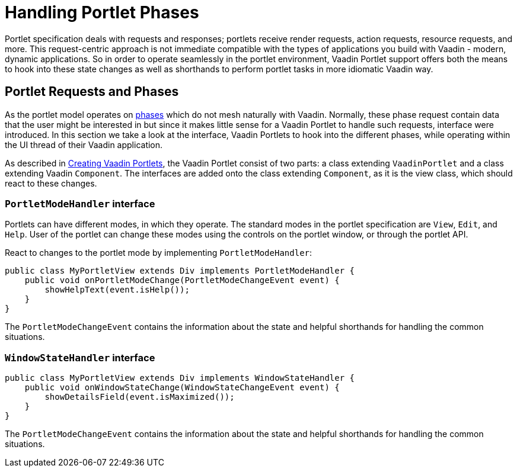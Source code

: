 = Handling Portlet Phases

Portlet specification deals with requests and responses; portlets receive
render requests, action requests, resource requests, and more. This
request-centric approach is not immediate compatible with the types of
applications you build with Vaadin - modern, dynamic applications. So in
order to operate seamlessly in the portlet environment, Vaadin Portlet
support offers both the means to hook into these state changes as well as
shorthands to perform portlet tasks in more idiomatic Vaadin way.

== Portlet Requests and Phases
As the portlet model operates on https://portals.apache.org/pluto/v301/portlet-api.html[phases]
which do not mesh naturally with Vaadin. Normally, these phase request
contain data that the user might be interested in but since it makes
little sense for a Vaadin Portlet to handle such requests, interface were
introduced. In this section we take a look at the interface, Vaadin Portlets to
hook into the different phases, while operating within the UI thread of their
Vaadin application.

As described in <<creating-vaadin-portlets#,Creating Vaadin Portlets>>, the
Vaadin Portlet consist of two parts: a class extending `VaadinPortlet` and a
class extending Vaadin `Component`. The interfaces are added onto the class
extending `Component`, as it is the view class, which should react to these
changes.

=== `PortletModeHandler` interface
Portlets can have different modes, in which they operate. The standard modes in
the portlet specification are `View`, `Edit`, and `Help`. User of the portlet
can change these modes using the controls on the portlet window, or through
the portlet API.

React to changes to the portlet mode by implementing `PortletModeHandler`:

[source,java]
----
public class MyPortletView extends Div implements PortletModeHandler {
    public void onPortletModeChange(PortletModeChangeEvent event) {
        showHelpText(event.isHelp());
    }
}
----

The `PortletModeChangeEvent` contains the information about the state and
helpful shorthands for handling the common situations.

=== `WindowStateHandler` interface
// todo

[source,java]
----
public class MyPortletView extends Div implements WindowStateHandler {
    public void onWindowStateChange(WindowStateChangeEvent event) {
        showDetailsField(event.isMaximized());
    }
}
----

The `PortletModeChangeEvent` contains the information about the state and
helpful shorthands for handling the common situations.

